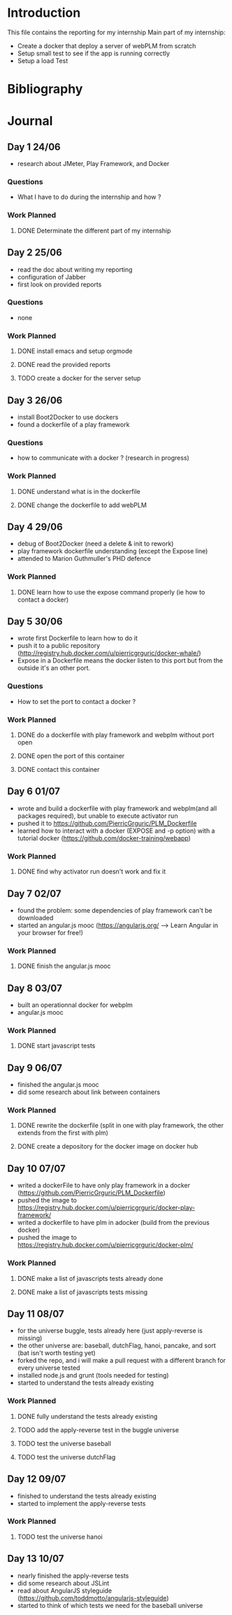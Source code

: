 * Introduction
This file contains the reporting for my internship
Main part of my internship:
- Create a docker that deploy a server of webPLM from scratch
- Setup small test to see if the app is running correctly
- Setup a load Test
* Bibliography
* Journal
** Day 1 24/06
- research about JMeter, Play Framework, and Docker
*** Questions
- What I have to do during the internship and how ?
*** Work Planned
****** DONE Determinate the different part of my internship
** Day 2 25/06
- read the doc about writing my reporting
- configuration of Jabber
- first look on provided reports
*** Questions
- none
*** Work Planned
****** DONE install emacs and setup orgmode
****** DONE read the provided reports
****** TODO create a docker for the server setup
** Day 3 26/06
- install Boot2Docker to use dockers
- found a dockerfile of a play framework
*** Questions
- how to communicate with a docker ? (research in progress)
*** Work Planned
****** DONE understand what is in the dockerfile
****** DONE change the dockerfile to add webPLM
** Day 4 29/06
- debug of Boot2Docker (need a delete & init to rework)
- play framework dockerfile understanding (except the Expose line)
- attended to Marion Guthmuller's PHD defence 
*** Work Planned
****** DONE learn how to use the expose command properly (ie how to contact a docker)
** Day 5 30/06
- wrote first Dockerfile to learn how to do it
- push it to a public repository (http://registry.hub.docker.com/u/pierricgrguric/docker-whale/)
- Expose in a Dockerfile means the docker listen to this port but from the outside it's an other port.
*** Questions
- How to set the port to contact a docker ?
*** Work Planned
****** DONE do a dockerfile with play framework and webplm without port open
****** DONE open the port of this container
****** DONE contact this container
** Day 6 01/07
- wrote and build a dockerfile with play framework and webplm(and all packages required), but unable to execute activator run
- pushed it to https://github.com/PierricGrguric/PLM_Dockerfile
- learned how to interact with a docker (EXPOSE and -p option) with a tutorial docker (https://github.com/docker-training/webapp)
*** Work Planned
****** DONE find why activator run doesn't work and fix it
** Day 7 02/07
- found the problem: some dependencies of play framework can't be downloaded
- started an angular.js mooc (https://angularjs.org/  --> Learn Angular in your browser for free!)
*** Work Planned
****** DONE finish the angular.js mooc
** Day 8 03/07
- built an operationnal docker for webplm
- angular.js mooc
*** Work Planned
****** DONE start javascript tests
** Day 9 06/07
- finished the angular.js mooc
- did some research about link between containers
*** Work Planned
****** DONE rewrite the dockerfile (split in one with play framework, the other extends from the first with plm)
****** DONE create a depository for the docker image on docker hub
** Day 10 07/07
- writed a dockerFile to have only play framework in a docker (https://github.com/PierricGrguric/PLM_Dockerfile)
- pushed the image to https://registry.hub.docker.com/u/pierricgrguric/docker-play-framework/
- writed a dockerfile to have plm in adocker (build from the previous docker)
- pushed the image to https://registry.hub.docker.com/u/pierricgrguric/docker-plm/
*** Work Planned
****** DONE make a list of javascripts tests already done
****** DONE make a list of javascripts tests missing
** Day 11 08/07
- for the universe buggle, tests already here (just apply-reverse is missing)
- the other universe are: baseball, dutchFlag, hanoi, pancake, and sort (bat isn't worth testing yet)
- forked the repo, and i will make a pull request with a different branch for every universe tested
- installed node.js and grunt (tools needed for testing)
- started to understand the tests already existing
*** Work Planned
****** DONE fully understand the tests already existing
****** TODO add the apply-reverse test in the buggle universe
****** TODO test the universe baseball
****** TODO test the universe dutchFlag
** Day 12 09/07
- finished to understand the tests already existing
- started to implement the apply-reverse tests
*** Work Planned
****** TODO test the universe hanoi
** Day 13 10/07
- nearly finished the apply-reverse tests
- did some research about JSLint
- read about AngularJS styleguide (https://github.com/toddmotto/angularjs-styleguide)
- started to think of which tests we need for the baseball universe
